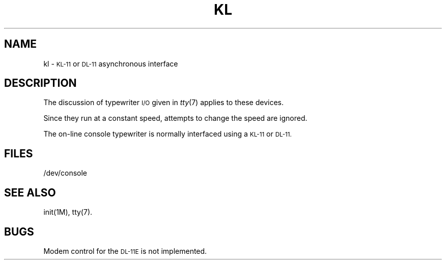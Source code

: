 .TH KL 7 "PDP-11 only"
.SH NAME
kl \- \s-1KL-11\s0 or \s-1DL-11\s0 asynchronous interface
.SH DESCRIPTION
The discussion of typewriter
.SM I/O
given in
.IR tty (7)
applies to these devices.
.PP
Since they run at a constant speed, attempts to change the speed are ignored.
.PP
The on-line console typewriter is normally interfaced using
a
.SM KL-11
or
.SM DL-11.
.SH FILES
/dev/console
.SH "SEE ALSO"
init(1M), tty(7).
.SH BUGS
Modem control for the
.SM DL-11E
is not implemented.
.\"	@(#)kl.7	5.2 of 5/18/82
